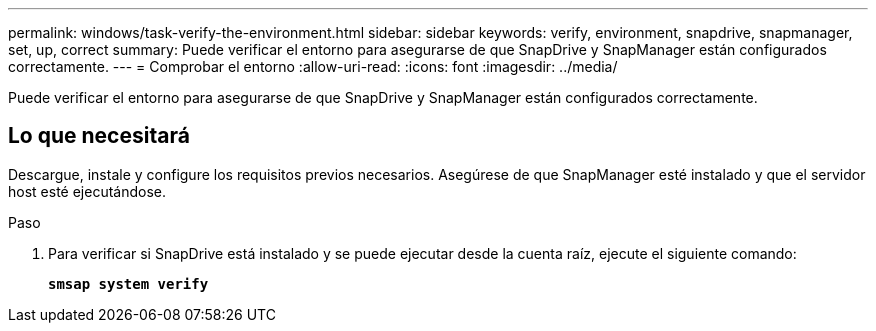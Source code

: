 ---
permalink: windows/task-verify-the-environment.html 
sidebar: sidebar 
keywords: verify, environment, snapdrive, snapmanager, set, up, correct 
summary: Puede verificar el entorno para asegurarse de que SnapDrive y SnapManager están configurados correctamente. 
---
= Comprobar el entorno
:allow-uri-read: 
:icons: font
:imagesdir: ../media/


[role="lead"]
Puede verificar el entorno para asegurarse de que SnapDrive y SnapManager están configurados correctamente.



== Lo que necesitará

Descargue, instale y configure los requisitos previos necesarios. Asegúrese de que SnapManager esté instalado y que el servidor host esté ejecutándose.

.Paso
. Para verificar si SnapDrive está instalado y se puede ejecutar desde la cuenta raíz, ejecute el siguiente comando:
+
`*smsap system verify*`


